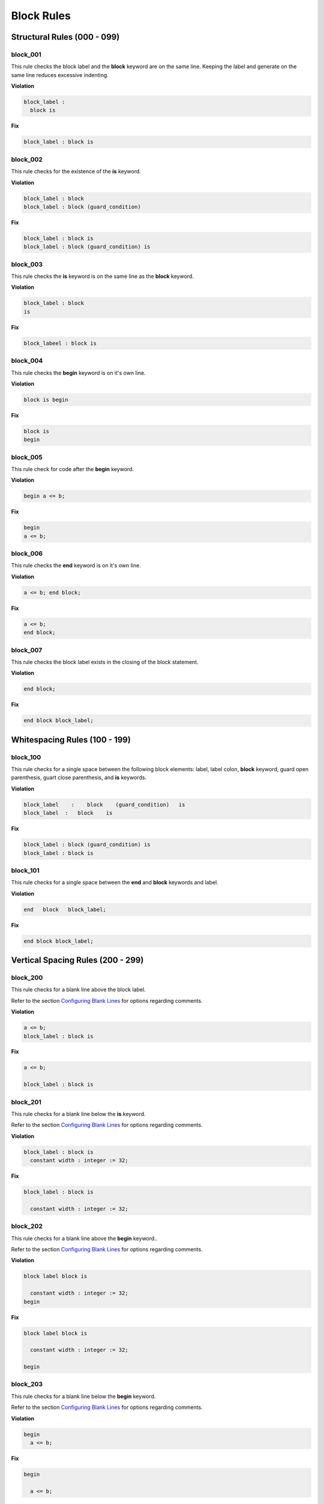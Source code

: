 Block Rules
-----------

Structural Rules (000 - 099)
############################

block_001
^^^^^^^^^

This rule checks the block label and the **block** keyword are on the same line.
Keeping the label and generate on the same line reduces excessive indenting.

**Violation**

.. code-block:: vhdl

   block_label :
     block is

**Fix**

.. code-block:: vhdl

   block_label : block is

block_002
^^^^^^^^^
 
This rule checks for the existence of the **is** keyword.

**Violation**

.. code-block:: vhdl

   block_label : block
   block_label : block (guard_condition)

**Fix**

.. code-block:: vhdl

   block_label : block is
   block_label : block (guard_condition) is

block_003
^^^^^^^^^

This rule checks the **is** keyword is on the same line as the **block** keyword.

**Violation**

.. code-block:: vhdl

   block_label : block
   is

**Fix**

.. code-block:: vhdl

   block_labeel : block is

block_004
^^^^^^^^^

This rule checks the **begin** keyword is on it's own line.

**Violation**

.. code-block:: vhdl

   block is begin

**Fix**

.. code-block:: vhdl

   block is
   begin

block_005
^^^^^^^^^

This rule check for code after the **begin** keyword.

**Violation**

.. code-block:: vhdl

   begin a <= b;

**Fix**

.. code-block:: vhdl

   begin
   a <= b;

block_006
^^^^^^^^^

This rule checks the **end** keyword is on it's own line.

**Violation**

.. code-block:: vhdl

   a <= b; end block;

**Fix**

.. code-block:: vhdl

   a <= b;
   end block;

block_007
^^^^^^^^^

This rule checks the block label exists in the closing of the block statement.

**Violation**

.. code-block:: vhdl

   end block;

**Fix**

.. code-block:: vhdl

   end block block_label;

Whitespacing Rules (100 - 199)
##############################

block_100
^^^^^^^^^

This rule checks for a single space between the following block elements:  label, label colon, **block** keyword, guard open parenthesis, guart close parenthesis, and **is** keywords.

**Violation**

.. code-block:: vhdl

   block_label    :    block    (guard_condition)   is
   block_label  :   block    is

**Fix**

.. code-block:: vhdl

   block_label : block (guard_condition) is
   block_label : block is

block_101
^^^^^^^^^

This rule checks for a single space between the **end** and **block** keywords and label.

**Violation**

.. code-block:: vhdl

   end   block   block_label;

**Fix**

.. code-block:: vhdl

   end block block_label;

Vertical Spacing Rules (200 - 299)
##################################

block_200
^^^^^^^^^

This rule checks for a blank line above the block label.

Refer to the section `Configuring Blank Lines <configuring_blank_lines.html>`_ for options regarding comments.

**Violation**

.. code-block:: vhdl

   a <= b;
   block_label : block is

**Fix**

.. code-block:: vhdl

   a <= b;

   block_label : block is

block_201
^^^^^^^^^

This rule checks for a blank line below the **is** keyword.

Refer to the section `Configuring Blank Lines <configuring_blank_lines.html>`_ for options regarding comments.

**Violation**

.. code-block:: vhdl

   block_label : block is
     constant width : integer := 32;

**Fix**

.. code-block:: vhdl

   block_label : block is

     constant width : integer := 32;

block_202
^^^^^^^^^

This rule checks for a blank line above the **begin** keyword..

Refer to the section `Configuring Blank Lines <configuring_blank_lines.html>`_ for options regarding comments.

**Violation**

.. code-block:: vhdl

   block label block is

     constant width : integer := 32;
   begin

**Fix**

.. code-block:: vhdl

   block label block is

     constant width : integer := 32;

   begin

block_203
^^^^^^^^^

This rule checks for a blank line below the **begin** keyword.

Refer to the section `Configuring Blank Lines <configuring_blank_lines.html>`_ for options regarding comments.

**Violation**

.. code-block:: vhdl

   begin
     a <= b;

**Fix**

.. code-block:: vhdl

   begin

     a <= b;

block_204
^^^^^^^^^

This rule checks for a blank line above the **end** keyword.

Refer to the section `Configuring Blank Lines <configuring_blank_lines.html>`_ for options regarding comments.

**Violation**

.. code-block:: vhdl

   begin

     a <= b;
   end block block_label;

**Fix**

.. code-block:: vhdl

   begin

     a <= b;

   end block block_label;

block_205
^^^^^^^^^

This rule checks for a blank line below the semicolon.

Refer to the section `Configuring Blank Lines <configuring_blank_lines.html>`_ for options regarding comments.

**Violation**

.. code-block:: vhdl

   end block block_label;
   a <= b;

**Fix**

.. code-block:: vhdl

   end block block_label;

   a <= b;

Indentation Rules (300 - 399)
#############################

block_300
^^^^^^^^^

This rule checks the indent of the block label.

**Violation**

.. code-block:: vhdl

   a <= b;

      block_label : block is

**Fix**

.. code-block:: vhdl

   a <= b;

   block_label : block is

block_301
^^^^^^^^^

This rule checks the indent of the **begin** keyword.

**Violation**

.. code-block:: vhdl

   block_label : block is

     begin

**Fix**

.. code-block:: vhdl

   block_label : block is

   begin

block_302
^^^^^^^^^

This rule checks the indent of the **end** keyword.

**Violation**

.. code-block:: vhdl

   block_label : block is

   begin

     end block block_label;

**Fix**

.. code-block:: vhdl

   block_label : block is

   begin

   end block block_label;

Alignment Rules (400 - 499)
###########################

block_400
^^^^^^^^^

This rule checks the identifiers for all declarations are aligned in the block declarative region.

Refer to the section `Configuring Identifier Alignment Rules <configuring_declaration_identifier_alignment.html>`_ for information on changing the configurations.

**Violation**

.. code-block:: vhdl

   variable    var1 : natural;
   constant  c_period : time;

**Fix**

.. code-block:: vhdl

   variable var1     : natural;
   constant c_period : time;

block_401
^^^^^^^^^

This rule checks the colons are in the same column for all declarations in the block declarative part.
Refer to the section `Configuring Keyword Alignment Rules <configuring_keyword_alignment.html>`_ for information on changing the configurations.

**Violation**

.. code-block:: vhdl

   signal sig1: natural;
   variable var2  : natural;
   constant c_period : time;
   file my_test_input : my_file_type;

**Fix**

.. code-block:: vhdl

   signal sig1        : natural;
   variable var2      : natural;
   constant c_period  : time;
   file my_test_input : my_file_type;

Captialization Rules (500 - 599)
################################

block_500
^^^^^^^^^

This rule checks the label has proper case.

Refer to the section `Configuring Uppercase and Lowercase Rules <configuring_case.html>`_ for information on changing the default case.

**Violation**

.. code-block:: vhdl

   BLOCK_LABEL : block is

**Fix**

.. code-block:: vhdl

   block_label : block is

block_501
^^^^^^^^^

This rule checks the **block** keyword has proper case.

Refer to the section `Configuring Uppercase and Lowercase Rules <configuring_case.html>`_ for information on changing the default case.

**Violation**

.. code-block:: vhdl

   block_label : BLOCK is

**Fix**

.. code-block:: vhdl

   block_label : block is

block_502
^^^^^^^^^

This rule checks the **is** keyword has proper case.

Refer to the section `Configuring Uppercase and Lowercase Rules <configuring_case.html>`_ for information on changing the default case.

**Violation**

.. code-block:: vhdl

   block_label : block IS

**Fix**

.. code-block:: vhdl

   block_label : block is

block_503
^^^^^^^^^

This rule checks the **begin** keyword has proper case.

Refer to the section `Configuring Uppercase and Lowercase Rules <configuring_case.html>`_ for information on changing the default case.

**Violation**

.. code-block:: vhdl

   block_label : block is
   BEGIN

**Fix**

.. code-block:: vhdl

   block_label : block is
   begin

block_504
^^^^^^^^^

This rule checks the **end** keyword has proper case.

Refer to the section `Configuring Uppercase and Lowercase Rules <configuring_case.html>`_ for information on changing the default case.

**Violation**

.. code-block:: vhdl

   END block block_label;

**Fix**

.. code-block:: vhdl

   end block block_label;

block_505
^^^^^^^^^

This rule checks the **block** keyword in the **end block** has proper case.

Refer to the section `Configuring Uppercase and Lowercase Rules <configuring_case.html>`_ for information on changing the default case.

**Violation**

.. code-block:: vhdl

   end BLOCK block_label;

**Fix**

.. code-block:: vhdl

   end block block_label;

block_506
^^^^^^^^^

This rule checks the label has proper case on the end block declaration.

Refer to the section `Configuring Uppercase and Lowercase Rules <configuring_case.html>`_ for information on changing the default case.

**Violation**

.. code-block:: vhdl

   end block BLOCK_LABEL;

**Fix**

.. code-block:: vhdl

   end block block_label;

Naming Convention Rules (600 - 699)
###################################

block_600
^^^^^^^^^

This rule checks for valid suffixes on block labels.
The default package suffix is *_blk*.

Refer to the section `Configuring Prefix and Suffix Rules <configuring_prefix_suffix.html>`_ for information on changing the allowed suffixes.

**Violation**

.. code-block:: vhdl

   block_label : block is

**Fix**

.. code-block:: vhdl

   block_label_blk : block is

block_601
^^^^^^^^^

This rule checks for valid prefixes on block labels.
The default package prefix is *blk_*.

Refer to the section `Configuring Prefix and Suffix Rules <configuring_prefix_suffix.html>`_ for information on changing the allowed prefixes.

**Violation**

.. code-block:: vhdl

   block_label : block is

**Fix**

.. code-block:: vhdl

   blk_block_label : block is

